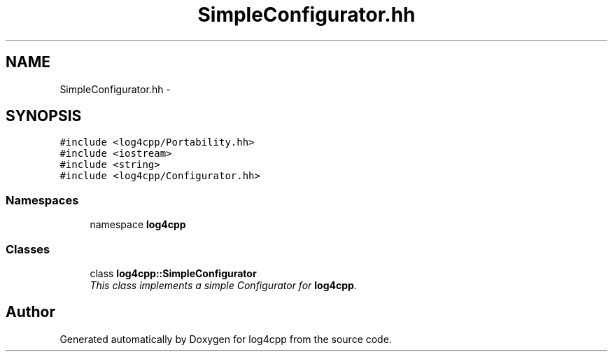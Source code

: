 .TH "SimpleConfigurator.hh" 3 "3 Oct 2012" "Version 1.0" "log4cpp" \" -*- nroff -*-
.ad l
.nh
.SH NAME
SimpleConfigurator.hh \- 
.SH SYNOPSIS
.br
.PP
\fC#include <log4cpp/Portability.hh>\fP
.br
\fC#include <iostream>\fP
.br
\fC#include <string>\fP
.br
\fC#include <log4cpp/Configurator.hh>\fP
.br

.SS "Namespaces"

.in +1c
.ti -1c
.RI "namespace \fBlog4cpp\fP"
.br
.in -1c
.SS "Classes"

.in +1c
.ti -1c
.RI "class \fBlog4cpp::SimpleConfigurator\fP"
.br
.RI "\fIThis class implements a simple Configurator for \fBlog4cpp\fP. \fP"
.in -1c
.SH "Author"
.PP 
Generated automatically by Doxygen for log4cpp from the source code.
